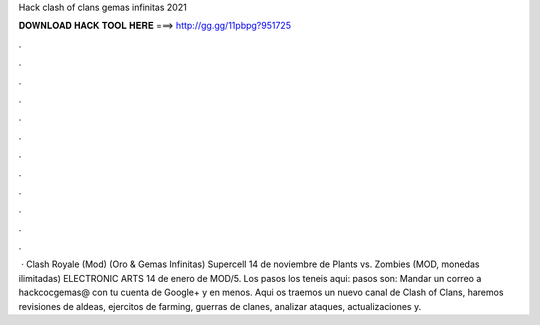 Hack clash of clans gemas infinitas 2021

𝐃𝐎𝐖𝐍𝐋𝐎𝐀𝐃 𝐇𝐀𝐂𝐊 𝐓𝐎𝐎𝐋 𝐇𝐄𝐑𝐄 ===> http://gg.gg/11pbpg?951725

.

.

.

.

.

.

.

.

.

.

.

.

 · Clash Royale (Mod) (Oro & Gemas Infinitas) Supercell 14 de noviembre de Plants vs. Zombies (MOD, monedas ilimitadas) ELECTRONIC ARTS 14 de enero de MOD/5. Los pasos los teneis aqui:  pasos son: Mandar un correo a hackcocgemas@ con tu cuenta de Google+ y en menos. Aqui os traemos un nuevo canal de Clash of Clans, haremos revisiones de aldeas, ejercitos de farming, guerras de clanes, analizar ataques, actualizaciones y.
